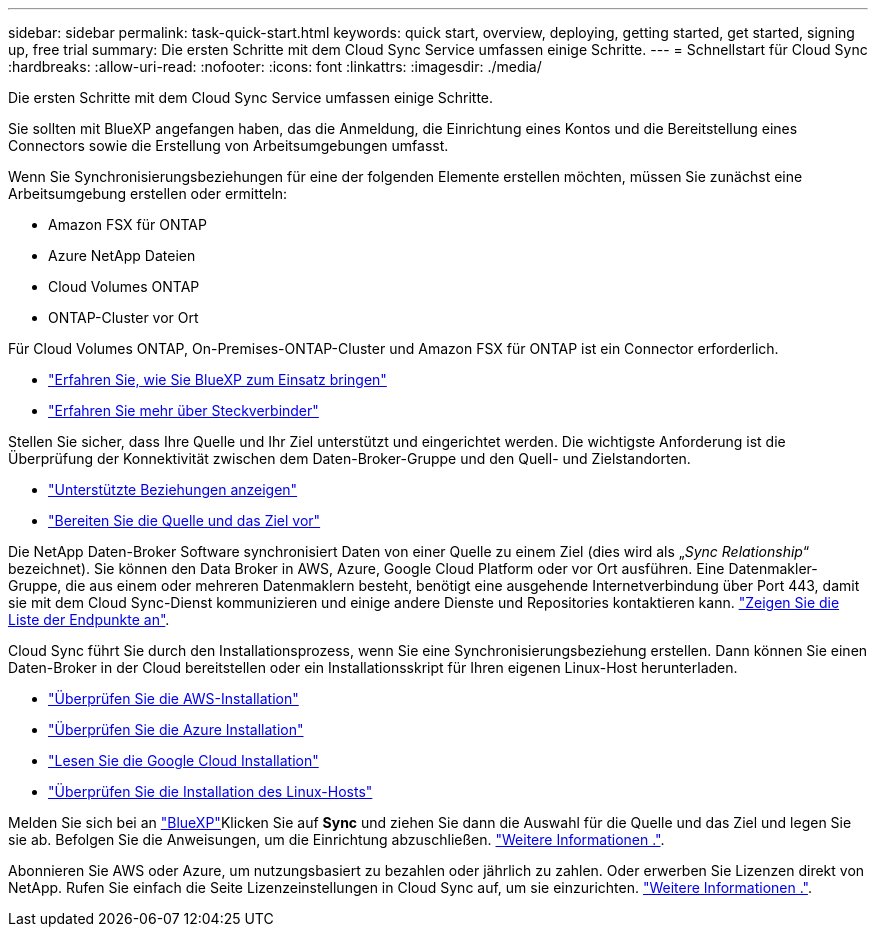 ---
sidebar: sidebar 
permalink: task-quick-start.html 
keywords: quick start, overview, deploying, getting started, get started, signing up, free trial 
summary: Die ersten Schritte mit dem Cloud Sync Service umfassen einige Schritte. 
---
= Schnellstart für Cloud Sync
:hardbreaks:
:allow-uri-read: 
:nofooter: 
:icons: font
:linkattrs: 
:imagesdir: ./media/


Die ersten Schritte mit dem Cloud Sync Service umfassen einige Schritte.

[role="quick-margin-para"]
Sie sollten mit BlueXP angefangen haben, das die Anmeldung, die Einrichtung eines Kontos und die Bereitstellung eines Connectors sowie die Erstellung von Arbeitsumgebungen umfasst.

[role="quick-margin-para"]
Wenn Sie Synchronisierungsbeziehungen für eine der folgenden Elemente erstellen möchten, müssen Sie zunächst eine Arbeitsumgebung erstellen oder ermitteln:

* Amazon FSX für ONTAP
* Azure NetApp Dateien
* Cloud Volumes ONTAP
* ONTAP-Cluster vor Ort


[role="quick-margin-para"]
Für Cloud Volumes ONTAP, On-Premises-ONTAP-Cluster und Amazon FSX für ONTAP ist ein Connector erforderlich.

* https://docs.netapp.com/us-en/cloud-manager-setup-admin/concept-overview.html["Erfahren Sie, wie Sie BlueXP zum Einsatz bringen"^]
* https://docs.netapp.com/us-en/cloud-manager-setup-admin/concept-connectors.html["Erfahren Sie mehr über Steckverbinder"^]


[role="quick-margin-para"]
Stellen Sie sicher, dass Ihre Quelle und Ihr Ziel unterstützt und eingerichtet werden. Die wichtigste Anforderung ist die Überprüfung der Konnektivität zwischen dem Daten-Broker-Gruppe und den Quell- und Zielstandorten.

* link:reference-supported-relationships.html["Unterstützte Beziehungen anzeigen"]
* link:reference-requirements.html["Bereiten Sie die Quelle und das Ziel vor"]


[role="quick-margin-para"]
Die NetApp Daten-Broker Software synchronisiert Daten von einer Quelle zu einem Ziel (dies wird als „_Sync Relationship_“ bezeichnet). Sie können den Data Broker in AWS, Azure, Google Cloud Platform oder vor Ort ausführen. Eine Datenmakler-Gruppe, die aus einem oder mehreren Datenmaklern besteht, benötigt eine ausgehende Internetverbindung über Port 443, damit sie mit dem Cloud Sync-Dienst kommunizieren und einige andere Dienste und Repositories kontaktieren kann. link:reference-networking.html#networking-endpoints["Zeigen Sie die Liste der Endpunkte an"].

[role="quick-margin-para"]
Cloud Sync führt Sie durch den Installationsprozess, wenn Sie eine Synchronisierungsbeziehung erstellen. Dann können Sie einen Daten-Broker in der Cloud bereitstellen oder ein Installationsskript für Ihren eigenen Linux-Host herunterladen.

* link:task-installing-aws.html["Überprüfen Sie die AWS-Installation"]
* link:task-installing-azure.html["Überprüfen Sie die Azure Installation"]
* link:task-installing-gcp.html["Lesen Sie die Google Cloud Installation"]
* link:task-installing-linux.html["Überprüfen Sie die Installation des Linux-Hosts"]


[role="quick-margin-para"]
Melden Sie sich bei an https://cloudmanager.netapp.com/["BlueXP"^]Klicken Sie auf *Sync* und ziehen Sie dann die Auswahl für die Quelle und das Ziel und legen Sie sie ab. Befolgen Sie die Anweisungen, um die Einrichtung abzuschließen. link:task-creating-relationships.html["Weitere Informationen ."].

[role="quick-margin-para"]
Abonnieren Sie AWS oder Azure, um nutzungsbasiert zu bezahlen oder jährlich zu zahlen. Oder erwerben Sie Lizenzen direkt von NetApp. Rufen Sie einfach die Seite Lizenzeinstellungen in Cloud Sync auf, um sie einzurichten. link:task-licensing.html["Weitere Informationen ."].
